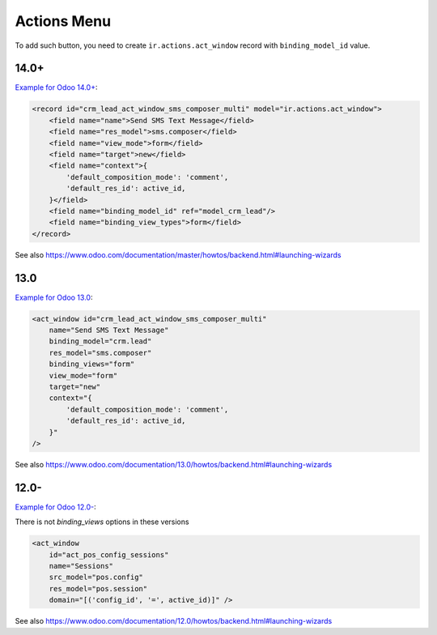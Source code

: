 ==============
 Actions Menu
==============

.. image:: ../../images/actions-menu.png

To add such button, you need to create ``ir.actions.act_window`` record with ``binding_model_id`` value.

14.0+
=====

`Example for Odoo 14.0+ <https://github.com/odoo/odoo/blob/45c9dc8e389908d32be076b3b49597a9dd305b5b/addons/crm_sms/views/crm_lead_views.xml#L17-L28>`__:

.. code-block:: xml

    <record id="crm_lead_act_window_sms_composer_multi" model="ir.actions.act_window">
        <field name="name">Send SMS Text Message</field>
        <field name="res_model">sms.composer</field>
        <field name="view_mode">form</field>
        <field name="target">new</field>
        <field name="context">{
            'default_composition_mode': 'comment',
            'default_res_id': active_id,
        }</field>
        <field name="binding_model_id" ref="model_crm_lead"/>
        <field name="binding_view_types">form</field>
    </record>

See also https://www.odoo.com/documentation/master/howtos/backend.html#launching-wizards

13.0
====

`Example for Odoo 13.0 <https://github.com/odoo/odoo/blob/2a7ec79c6a4563b608a4525ebccdea5978799caa/addons/crm_sms/views/crm_lead_views.xml#L17-L28>`__:

.. code-block:: xml

    <act_window id="crm_lead_act_window_sms_composer_multi"
        name="Send SMS Text Message"
        binding_model="crm.lead"
        res_model="sms.composer"
        binding_views="form"
        view_mode="form"
        target="new"
        context="{
            'default_composition_mode': 'comment',
            'default_res_id': active_id,
        }"
    />

See also https://www.odoo.com/documentation/13.0/howtos/backend.html#launching-wizards

12.0-
=====

`Example for Odoo 12.0- <https://github.com/odoo/odoo/blob/6c53f1a09d0969379d59d361158c48a31a841b76/addons/point_of_sale/views/pos_config_view.xml#L504-L509>`__:

There is not `binding_views` options in these versions

.. code-block:: xml

    <act_window
        id="act_pos_config_sessions"
        name="Sessions"
        src_model="pos.config"
        res_model="pos.session"
        domain="[('config_id', '=', active_id)]" />

See also https://www.odoo.com/documentation/12.0/howtos/backend.html#launching-wizards

